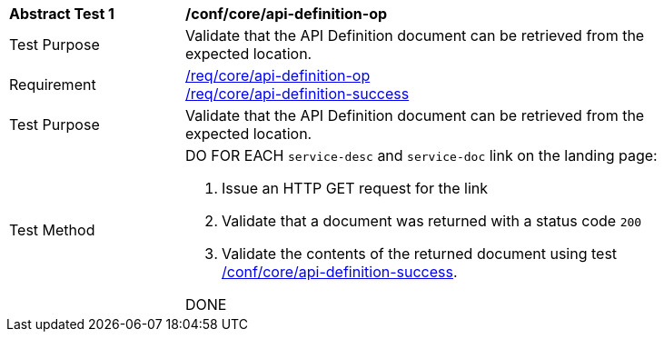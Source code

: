 [[ats_core_api_definition-op]]
[width="90%",cols="2,6a"]
|===
^|*Abstract Test {counter:ats-id}* |*/conf/core/api-definition-op*
^|Test Purpose |Validate that the API Definition document can be retrieved from the expected location.
^|Requirement |<<req_core_api-definition-op,/req/core/api-definition-op>> +
<<req_core_api-definition-success,/req/core/api-definition-success>>
^|Test Purpose |Validate that the API Definition document can be retrieved from the expected location.
^|Test Method |DO FOR EACH `service-desc` and `service-doc` link on the landing page:

. Issue an HTTP GET request for the link
. Validate that a document was returned with a status code `200`
. Validate the contents of the returned document using test <<ats_core_api-definition-success,/conf/core/api-definition-success>>.

DONE
|===
